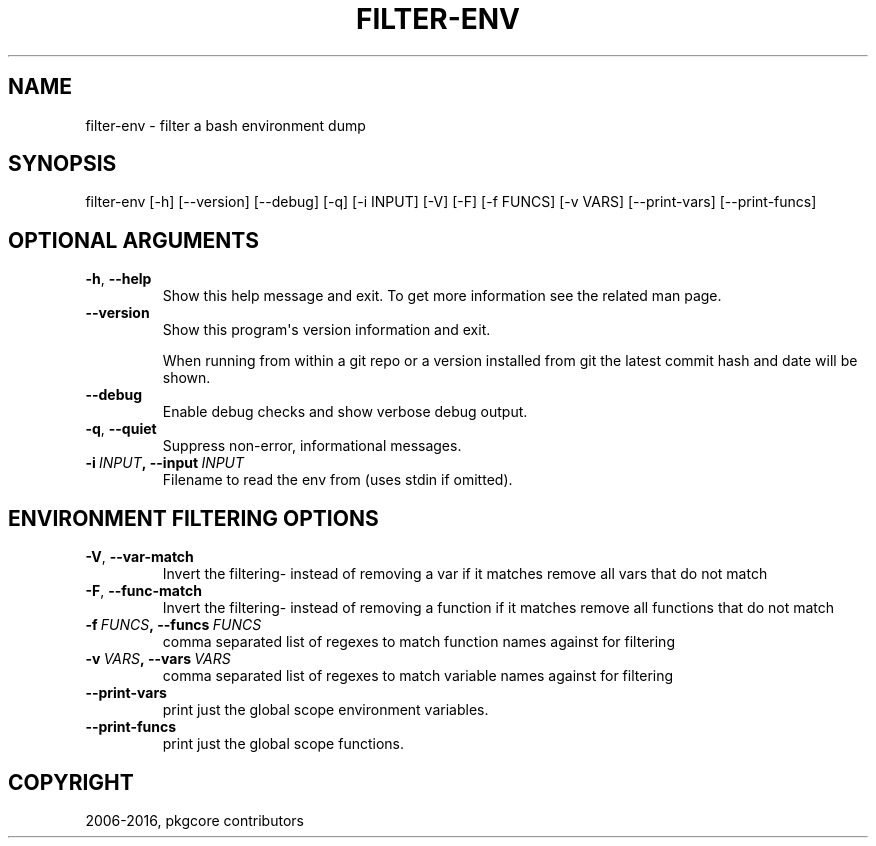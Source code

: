 .\" Man page generated from reStructuredText.
.
.TH "FILTER-ENV" "1" "May 28, 2016" "0.9.4" "pkgcore"
.SH NAME
filter-env \- filter a bash environment dump
.
.nr rst2man-indent-level 0
.
.de1 rstReportMargin
\\$1 \\n[an-margin]
level \\n[rst2man-indent-level]
level margin: \\n[rst2man-indent\\n[rst2man-indent-level]]
-
\\n[rst2man-indent0]
\\n[rst2man-indent1]
\\n[rst2man-indent2]
..
.de1 INDENT
.\" .rstReportMargin pre:
. RS \\$1
. nr rst2man-indent\\n[rst2man-indent-level] \\n[an-margin]
. nr rst2man-indent-level +1
.\" .rstReportMargin post:
..
.de UNINDENT
. RE
.\" indent \\n[an-margin]
.\" old: \\n[rst2man-indent\\n[rst2man-indent-level]]
.nr rst2man-indent-level -1
.\" new: \\n[rst2man-indent\\n[rst2man-indent-level]]
.in \\n[rst2man-indent\\n[rst2man-indent-level]]u
..
.SH SYNOPSIS
.sp
filter\-env [\-h] [\-\-version] [\-\-debug] [\-q] [\-i INPUT] [\-V] [\-F] [\-f FUNCS] [\-v VARS] [\-\-print\-vars] [\-\-print\-funcs]
.SH OPTIONAL ARGUMENTS
.INDENT 0.0
.TP
.B \-h\fP,\fB  \-\-help
Show this help message and exit. To get more
information see the related man page.
.TP
.B \-\-version
Show this program\(aqs version information and exit.
.sp
When running from within a git repo or a version
installed from git the latest commit hash and date will
be shown.
.TP
.B \-\-debug
Enable debug checks and show verbose debug output.
.TP
.B \-q\fP,\fB  \-\-quiet
Suppress non\-error, informational messages.
.TP
.BI \-i \ INPUT\fP,\fB \ \-\-input \ INPUT
Filename to read the env from (uses stdin if omitted).
.UNINDENT
.SH ENVIRONMENT FILTERING OPTIONS
.INDENT 0.0
.TP
.B \-V\fP,\fB  \-\-var\-match
Invert the filtering\- instead of removing a var if it matches remove all vars that do not match
.TP
.B \-F\fP,\fB  \-\-func\-match
Invert the filtering\- instead of removing a function if it matches remove all functions that do not match
.TP
.BI \-f \ FUNCS\fP,\fB \ \-\-funcs \ FUNCS
comma separated list of regexes to match function names against for filtering
.TP
.BI \-v \ VARS\fP,\fB \ \-\-vars \ VARS
comma separated list of regexes to match variable names against for filtering
.TP
.B \-\-print\-vars
print just the global scope environment variables.
.TP
.B \-\-print\-funcs
print just the global scope functions.
.UNINDENT
.SH COPYRIGHT
2006-2016, pkgcore contributors
.\" Generated by docutils manpage writer.
.
